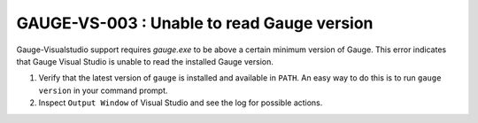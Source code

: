 GAUGE-VS-003 : Unable to read Gauge version
-------------------------------------------

Gauge-Visualstudio support requires `gauge.exe` to be above a certain minimum version of Gauge. This error indicates that Gauge Visual Studio is unable to read the installed Gauge version.

1. Verify that the latest version of ``gauge`` is installed and available in ``PATH``. An easy way to do this is to run ``gauge version`` in your command prompt.
2. Inspect ``Output Window`` of Visual Studio and see the log for possible actions.
